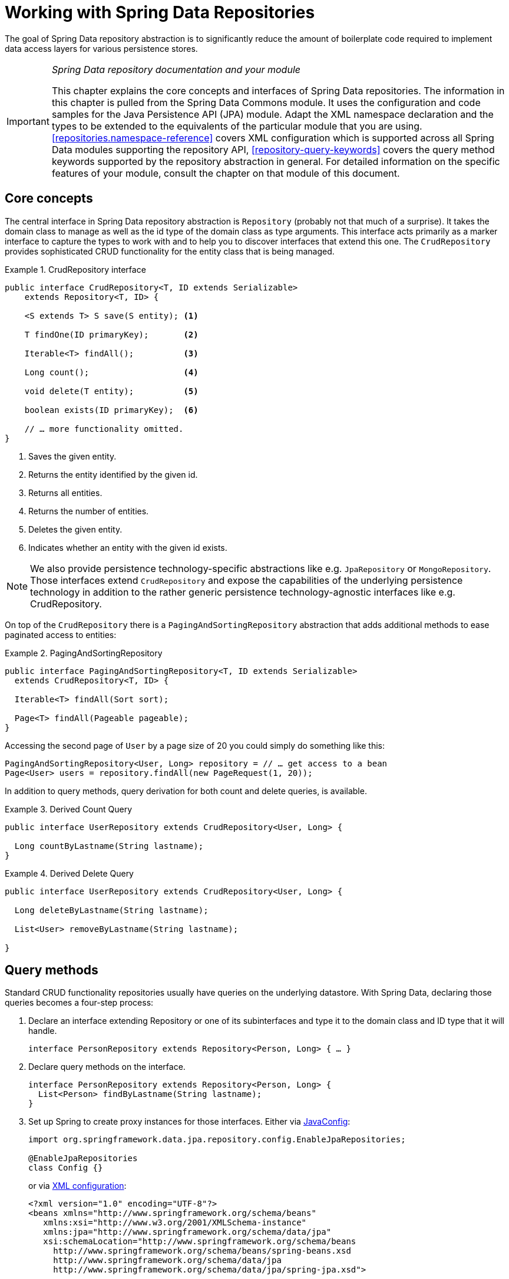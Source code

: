 :spring-framework-docs: http://docs.spring.io/spring/docs/current/spring-framework-reference/html

[[repositories]]
= Working with Spring Data Repositories

The goal of Spring Data repository abstraction is to significantly reduce the amount of boilerplate code required to implement data access layers for various persistence stores.

[IMPORTANT]
====
_Spring Data repository documentation and your module_

This chapter explains the core concepts and interfaces of Spring Data repositories. The information in this chapter is pulled from the Spring Data Commons module. It uses the configuration and code samples for the Java Persistence API (JPA) module. Adapt the XML namespace declaration and the types to be extended to the equivalents of the particular module that you are using. <<repositories.namespace-reference>> covers XML configuration which is supported across all Spring Data modules supporting the repository API, <<repository-query-keywords>> covers the query method keywords supported by the repository abstraction in general. For detailed information on the specific features of your module, consult the chapter on that module of this document.
====

[[repositories.core-concepts]]
== Core concepts
The central interface in Spring Data repository abstraction is `Repository` (probably not that much of a surprise). It takes the domain class to manage as well as the id type of the domain class as type arguments. This interface acts primarily as a marker interface to capture the types to work with and to help you to discover interfaces that extend this one. The `CrudRepository` provides sophisticated CRUD functionality for the entity class that is being managed.

[[repositories.repository]]
.CrudRepository interface
====
[source, java]
----
public interface CrudRepository<T, ID extends Serializable>
    extends Repository<T, ID> {

    <S extends T> S save(S entity); <1>

    T findOne(ID primaryKey);       <2>

    Iterable<T> findAll();          <3>

    Long count();                   <4>

    void delete(T entity);          <5>

    boolean exists(ID primaryKey);  <6>

    // … more functionality omitted.
}
----
<1> Saves the given entity.
<2> Returns the entity identified by the given id.
<3> Returns all entities.
<4> Returns the number of entities.
<5> Deletes the given entity.
<6> Indicates whether an entity with the given id exists.
====

NOTE: We also provide persistence technology-specific abstractions like e.g. `JpaRepository` or `MongoRepository`. Those interfaces extend    `CrudRepository` and expose the capabilities of the underlying persistence technology in addition to the rather generic persistence technology-agnostic interfaces like e.g. CrudRepository.

On top of the `CrudRepository` there is a `PagingAndSortingRepository` abstraction that adds additional methods to ease paginated access to entities:

.PagingAndSortingRepository
====
[source, java]
----
public interface PagingAndSortingRepository<T, ID extends Serializable>
  extends CrudRepository<T, ID> {

  Iterable<T> findAll(Sort sort);

  Page<T> findAll(Pageable pageable);
}
----
====

Accessing the second page of `User` by a page size of 20 you could simply do something like this:

[source, java]
----
PagingAndSortingRepository<User, Long> repository = // … get access to a bean
Page<User> users = repository.findAll(new PageRequest(1, 20));
----

In addition to query methods, query derivation for both count and delete queries, is available.

.Derived Count Query
====
[source, java]
----
public interface UserRepository extends CrudRepository<User, Long> {

  Long countByLastname(String lastname);
}
----
====

.Derived Delete Query
====
[source, java]
----
public interface UserRepository extends CrudRepository<User, Long> {

  Long deleteByLastname(String lastname);

  List<User> removeByLastname(String lastname);

}
----
====

[[repositories.query-methods]]
== Query methods

Standard CRUD functionality repositories usually have queries on the underlying datastore. With Spring Data, declaring those queries becomes a four-step process:

. Declare an interface extending Repository or one of its subinterfaces and type it to the domain class and ID type that it will handle.
+

[source, java]
----
interface PersonRepository extends Repository<Person, Long> { … }
----

. Declare query methods on the interface.
+

[source, java]
----
interface PersonRepository extends Repository<Person, Long> {
  List<Person> findByLastname(String lastname);
}
----

. Set up Spring to create proxy instances for those interfaces. Either via <<repositories.create-instances.java-config,JavaConfig>>:
+

[source, java]
----
import org.springframework.data.jpa.repository.config.EnableJpaRepositories;

@EnableJpaRepositories
class Config {}
----

+
or via <<repositories.create-instances,XML configuration>>:
+

[source, xml]
----
<?xml version="1.0" encoding="UTF-8"?>
<beans xmlns="http://www.springframework.org/schema/beans"
   xmlns:xsi="http://www.w3.org/2001/XMLSchema-instance"
   xmlns:jpa="http://www.springframework.org/schema/data/jpa"
   xsi:schemaLocation="http://www.springframework.org/schema/beans
     http://www.springframework.org/schema/beans/spring-beans.xsd
     http://www.springframework.org/schema/data/jpa
     http://www.springframework.org/schema/data/jpa/spring-jpa.xsd">

   <jpa:repositories base-package="com.acme.repositories"/>

</beans>
----

+
The JPA namespace is used in this example. If you are using the repository abstraction for any other store, you need to change this to the appropriate namespace declaration of your store module which should be exchanging `jpa` in favor of, for example, `mongodb`.
+
Also, note that the JavaConfig variant doesn't configure a package explictly as the package of the annotated class is used by default. To customize the package to scan use one of the `basePackage…` attribute of the data-store specific repository `@Enable…`-annotation.

. Get the repository instance injected and use it.
+

[source, java]
----
public class SomeClient {

  @Autowired
  private PersonRepository repository;

  public void doSomething() {
    List<Person> persons = repository.findByLastname("Matthews");
  }
}
----

The sections that follow explain each step in detail.

[[repositories.definition]]
== Defining repository interfaces

As a first step you define a domain class-specific repository interface. The interface must extend Repository and be typed to the domain class and an ID type. If you want to expose CRUD methods for that domain type, extend `CrudRepository` instead of `Repository`.

[[repositories.definition-tuning]]
=== Fine-tuning repository definition

Typically, your repository interface will extend `Repository`, `CrudRepository` or `PagingAndSortingRepository`. Alternatively, if you do not want to extend Spring Data interfaces, you can also annotate your repository interface with `@RepositoryDefinition`. Extending `CrudRepository` exposes a complete set of methods to manipulate your entities. If you prefer to be selective about the methods being exposed, simply copy the ones you want to expose from `CrudRepository` into your domain repository.

NOTE: This allows you to define your own abstractions on top of the provided Spring Data Repositories functionality.

.Selectively exposing CRUD methods
====
[source, java]
----
@NoRepositoryBean
interface MyBaseRepository<T, ID extends Serializable> extends Repository<T, ID> {

  T findOne(ID id);

  T save(T entity);
}

interface UserRepository extends MyBaseRepository<User, Long> {
  User findByEmailAddress(EmailAddress emailAddress);
}
----
====

In this first step you defined a common base interface for all your domain repositories and exposed `findOne(…)` as well as `save(…)`.These methods will be routed into the base repository implementation of the store of your choice provided by Spring Data ,e.g. in the case if JPA `SimpleJpaRepository`, because they are matching the method signatures in `CrudRepository`. So the `UserRepository` will now be able to save users, and find single ones by id, as well as triggering a query to find `Users` by their email address.

NOTE: Note, that the intermediate repository interface is annotated with `@NoRepositoryBean`. Make sure you add that annotation to all repository interfaces that Spring Data should not create instances for at runtime.


[[repositories.multiple-modules]]
=== Using Repositories with multiple Spring Data modules

Using a unique Spring Data module in your application makes things simple hence, all repository interfaces in the defined scope are bound to the Spring Data module. Sometimes applications require using more than one Spring Data module. In such case, it's required for a repository definition to distinguish between persistence technologies. Spring Data enters strict repository configuration mode because it detects multiple repository factories on the class path. Strict configuration requires details on the repository or the domain class to decide about Spring Data module binding for a repository definition:

1. If the repository definition <<repositories.multiple-modules.types,extends the module-specific repository>>, then it's a valid candidate for the particular Spring Data module.
2. If the domain class is <<repositories.multiple-modules.annotations,annotated with the module-specific type annotation>>, then it's a valid candidate for the particular Spring Data module. Spring Data modules accept either 3rd party annotations (such as JPA's `@Entity`) or provide own annotations such as `@Document` for Spring Data MongoDB/Spring Data Elasticsearch. 

[[repositories.multiple-modules.types]]
.Repository definitions using Module-specific Interfaces
====
[source, java]
----
interface MyRepository extends JpaRepository<User, Long> { }

@NoRepositoryBean
interface MyBaseRepository<T, ID extends Serializable> extends JpaRepository<T, ID> {
  …
}

interface UserRepository extends MyBaseRepository<User, Long> {
  …
}
----
`MyRepository` and `UserRepository` extend `JpaRepository` in their type hierarchy. They are valid candidates for the Spring Data JPA module.
====

.Repository definitions using generic Interfaces
====
[source, java]
----
interface AmbiguousRepository extends Repository<User, Long> {
 …
}

@NoRepositoryBean
interface MyBaseRepository<T, ID extends Serializable> extends CrudRepository<T, ID> {
  …
}

interface AmbiguousUserRepository extends MyBaseRepository<User, Long> {
  …
}
----
`AmbiguousRepository` and `AmbiguousUserRepository` extend only `Repository` and `CrudRepository` in their type hierarchy. While this is perfectly fine using a unique Spring Data module, multiple modules cannot distinguish to which particular Spring Data these repositories should be bound.
====

[[repositories.multiple-modules.annotations]]
.Repository definitions using Domain Classes with Annotations
====
[source, java]
----
interface PersonRepository extends Repository<Person, Long> {
 …
}

@Entity
public class Person {
  …
}

interface UserRepository extends Repository<User, Long> {
 …
}

@Document
public class User {
  …
}
----
`PersonRepository` references `Person` which is annotated with the JPA annotation `@Entity` so this repository clearly belongs to Spring Data JPA. `UserRepository` uses `User` annotated with Spring Data MongoDB's `@Document` annotation.
====

.Repository definitions using Domain Classes with mixed Annotations
====
[source, java]
----
interface JpaPersonRepository extends Repository<Person, Long> {
 …
}

interface MongoDBPersonRepository extends Repository<Person, Long> {
 …
}

@Entity
@Document
public class Person {
  …
}
----
This example shows a domain class using both JPA and Spring Data MongoDB annotations. It defines two repositories, `JpaPersonRepository` and `MongoDBPersonRepository`. One is intended for JPA and the other for MongoDB usage. Spring Data is no longer able to tell the repositories apart which leads to undefined behavior.
====

<<repositories.multiple-modules.types,Repository type details>> and <<repositories.multiple-modules.annotations,identifying domain class annotations>> are used for strict repository configuration identify repository candidates for a particular Spring Data module. Using multiple persistence technology-specific annotations on the same domain type is possible to reuse domain types across multiple persistence technologies, but then Spring Data is no longer able to determine a unique module to bind the repository. 

The last way to distinguish repositories is scoping repository base packages. Base packages define the starting points for scanning for repository interface definitions which  implies to have repository definitions located in the appropriate packages. By default, annotation-driven configuration uses the package of the configuration class. The <<repositories.create-instances.spring,base package in XML-based configuration>> is mandatory.

.Annotation-driven configuration of base packages
====
[source, java]
----
@EnableJpaRepositories(basePackages = "com.acme.repositories.jpa")
@EnableMongoRepositories(basePackages = "com.acme.repositories.mongo")
interface Configuration { }
----
====

[[repositories.query-methods.details]]
== Defining query methods

The repository proxy has two ways to derive a store-specific query from the method name. It can derive the query from the method name directly, or by using a manually defined query. Available options depend on the actual store. However, there's got to be a strategy that decides what actual query is created. Let's have a look at the available options.

[[repositories.query-methods.query-lookup-strategies]]
=== Query lookup strategies

The following strategies are available for the repository infrastructure to resolve the query. You can configure the strategy at the namespace through the `query-lookup-strategy` attribute in case of XML configuration or via the `queryLookupStrategy` attribute of the Enable${store}Repositories annotation in case of Java config. Some strategies may not be supported for particular datastores.

- `CREATE` attempts to construct a store-specific query from the query method name. The general approach is to remove a given set of well-known prefixes from the method name and parse the rest of the method. Read more about query construction in <<repositories.query-methods.query-creation>>.

- `USE_DECLARED_QUERY` tries to find a declared query and will throw an exception in case it can't find one. The query can be defined by an annotation somewhere or declared by other means. Consult the documentation of the specific store to find available options for that store. If the repository infrastructure does not find a declared query for the method at bootstrap time, it fails.

- `CREATE_IF_NOT_FOUND` (default) combines `CREATE` and `USE_DECLARED_QUERY`. It looks up a declared query first, and if no declared query is found, it creates a custom method name-based query. This is the default lookup strategy and thus will be used if you do not configure anything explicitly. It allows quick query definition by method names but also custom-tuning of these queries by introducing declared queries as needed.

[[repositories.query-methods.query-creation]]
=== Query creation

The query builder mechanism built into Spring Data repository infrastructure is useful for building constraining queries over entities of the repository. The mechanism strips the prefixes `find…By`, `read…By`, `query…By`, `count…By`, and `get…By` from the method and starts parsing the rest of it. The introducing clause can contain further expressions such as a `Distinct` to set a distinct flag on the query to be created. However, the first `By` acts as delimiter to indicate the start of the actual criteria. At a very basic level you can define conditions on entity properties and concatenate them with `And` and `Or`.

.Query creation from method names
====
[source, java]
----
public interface PersonRepository extends Repository<User, Long> {

  List<Person> findByEmailAddressAndLastname(EmailAddress emailAddress, String lastname);

  // Enables the distinct flag for the query
  List<Person> findDistinctPeopleByLastnameOrFirstname(String lastname, String firstname);
  List<Person> findPeopleDistinctByLastnameOrFirstname(String lastname, String firstname);

  // Enabling ignoring case for an individual property
  List<Person> findByLastnameIgnoreCase(String lastname);
  // Enabling ignoring case for all suitable properties
  List<Person> findByLastnameAndFirstnameAllIgnoreCase(String lastname, String firstname);

  // Enabling static ORDER BY for a query
  List<Person> findByLastnameOrderByFirstnameAsc(String lastname);
  List<Person> findByLastnameOrderByFirstnameDesc(String lastname);
}
----
====

The actual result of parsing the method depends on the persistence store for which you create the query. However, there are some general things to notice.

- The expressions are usually property traversals combined with operators that can be concatenated. You can combine property expressions with `AND` and `OR`. You also get support for operators such as `Between`, `LessThan`, `GreaterThan`, `Like` for the property expressions. The supported operators can vary by datastore, so consult the appropriate part of your reference documentation.

- The method parser supports setting an `IgnoreCase` flag for individual properties (for example, `findByLastnameIgnoreCase(…)`) or for all properties of a type that support ignoring case (usually `String` instances, for example, `findByLastnameAndFirstnameAllIgnoreCase(…)`). Whether ignoring cases is supported may vary by store, so consult the relevant sections in the reference documentation for the store-specific query method.

- You can apply static ordering by appending an `OrderBy` clause to the query method that references a property and by providing a sorting direction (`Asc` or `Desc`). To create a query method that supports dynamic sorting, see <<repositories.special-parameters>>.

[[repositories.query-methods.query-property-expressions]]
=== Property expressions

Property expressions can refer only to a direct property of the managed entity, as shown in the preceding example. At query creation time you already make sure that the parsed property is a property of the managed domain class. However, you can also define constraints by traversing nested properties. Assume a `Person` has an `Address` with a `ZipCode`. In that case a method name of

[source, java]
----
List<Person> findByAddressZipCode(ZipCode zipCode);
----

creates the property traversal `x.address.zipCode`. The resolution algorithm starts with interpreting the entire part (`AddressZipCode`) as the property and checks the domain class for a property with that name (uncapitalized). If the algorithm succeeds it uses that property. If not, the algorithm splits up the source at the camel case parts from the right side into a head and a tail and tries to find the corresponding property, in our example, `AddressZip` and `Code`. If the algorithm finds a property with that head it takes the tail and continue building the tree down from there, splitting the tail up in the way just described. If the first split does not match, the algorithm move the split point to the left (`Address`, `ZipCode`) and continues.

Although this should work for most cases, it is possible for the algorithm to select the wrong property. Suppose the `Person` class has an `addressZip` property as well. The algorithm would match in the first split round already and essentially choose the wrong property and finally fail (as the type of `addressZip` probably has no `code` property).

To resolve this ambiguity you can use `_` inside your method name to manually define traversal points. So our method name would end up like so:

[source, java]
----
List<Person> findByAddress_ZipCode(ZipCode zipCode);
----

As we treat underscore as a reserved character we strongly advise to follow standard Java naming conventions (i.e. *not* using underscores in property names but camel case instead).

[[repositories.special-parameters]]
=== Special parameter handling
To handle parameters in your query you simply define method parameters as already seen in the examples above. Besides that the infrastructure will recognize certain specific types like `Pageable` and `Sort` to apply pagination and sorting to your queries dynamically.

.Using Pageable, Slice and Sort in query methods
====
[source, java]
----
Page<User> findByLastname(String lastname, Pageable pageable);

Slice<User> findByLastname(String lastname, Pageable pageable);

List<User> findByLastname(String lastname, Sort sort);

List<User> findByLastname(String lastname, Pageable pageable);
----
====

The first method allows you to pass an `org.springframework.data.domain.Pageable` instance to the query method to dynamically add paging to your statically defined query. A `Page` knows about the total number of elements and pages available. It does so by the infrastructure triggering a count query to calculate the overall number. As this might be expensive depending on the store used, `Slice` can be used as return instead. A `Slice` only knows about whether there's a next `Slice` available which might be just sufficient when walking thought a larger result set.

Sorting options are handled through the `Pageable` instance too. If you only need sorting, simply add an `org.springframework.data.domain.Sort` parameter to your method. As you also can see, simply returning a `List` is possible as well. In this case the additional metadata required to build the actual `Page` instance will not be created (which in turn means that the additional count query that would have been necessary not being issued) but rather simply restricts the query to look up only the given range of entities.

NOTE: To find out how many pages you get for a query entirely you have to trigger an additional count query. By default this query will be derived from the query you actually trigger.

[[repositories.limit-query-result]]
=== Limiting query results

The results of query methods can be limited via the keywords `first` or `top`, which can be used interchangeably. An optional numeric value can be appended to top/first to specify the maximum result size to be returned.
If the number is left out, a result size of 1 is assumed.

.Limiting the result size of a query with `Top` and `First`
====
[source, java]
----
User findFirstByOrderByLastnameAsc();

User findTopByOrderByAgeDesc();

Page<User> queryFirst10ByLastname(String lastname, Pageable pageable);

Slice<User> findTop3ByLastname(String lastname, Pageable pageable);

List<User> findFirst10ByLastname(String lastname, Sort sort);

List<User> findTop10ByLastname(String lastname, Pageable pageable);
----
====

The limiting expressions also support the `Distinct` keyword. Also, for the queries limiting the result set to one instance, wrapping the result into an `Optional` is supported.

If pagination or slicing is applied to a limiting query pagination (and the calculation of the number of pages available) then it is applied within the limited result.

NOTE: Note that limiting the results in combination with dynamic sorting via a `Sort` parameter allows to express query methods for the 'K' smallest as well as for the 'K' biggest elements.

[[repositories.query-streaming]]
=== Streaming query results

The results of query methods can be processed incrementally by using a Java 8 `Stream<T>` as return type. Instead of simply wrapping the query results in a `Stream` data store specific methods are used to perform the streaming.

.Stream the result of a query with Java 8 `Stream<T>`
====
[source, java]
----
@Query("select u from User u")
Stream<User> findAllByCustomQueryAndStream();

Stream<User> readAllByFirstnameNotNull();

@Query("select u from User u")
Stream<User> streamAllPaged(Pageable pageable);
----
====
NOTE: A `Stream` potentially wraps underlying data store specific resources and must therefore be closed after usage. You can either manually close the `Stream` using the `close()` method or by using a Java 7 try-with-resources block.

.Working with a `Stream<T>` result in a try-with-resources block
====
[source, java]
----
try (Stream<User> stream = repository.findAllByCustomQueryAndStream()) {
  stream.forEach(…);
}
----
====
NOTE: Not all Spring Data modules currently support `Stream<T>` as a return type.

[[repositories.query-async]]
=== Async query results

Repository queries can be executed asynchronously using link:{spring-framework-docs}#scheduling[Spring's asynchronous method execution capability]. This means the method will return immediately upon invocation and the actual query execution will occur in a task that has been submitted to a Spring TaskExecutor.

====
[source, java]
----
@Async
Future<User> findByFirstname(String firstname);               <1>

@Async
CompletableFuture<User> findOneByFirstname(String firstname); <2>

@Async
ListenableFuture<User> findOneByLastname(String lastname);    <3>
----
<1> Use `java.util.concurrent.Future` as return type.
<2> Use a Java 8 `java.util.concurrent.CompletableFuture` as return type.
<3> Use a `org.springframework.util.concurrent.ListenableFuture` as return type.
====

[[repositories.create-instances]]
== Creating repository instances
In this section you create instances and bean definitions for the repository interfaces defined. One way to do so is using the Spring namespace that is shipped with each Spring Data module that supports the repository mechanism although we generally recommend to use the Java-Config style configuration.

[[repositories.create-instances.spring]]
=== XML configuration
Each Spring Data module includes a repositories element that allows you to simply define a base package that Spring scans for you.

.Enabling Spring Data repositories via XML
====
[source, xml]
----
<?xml version="1.0" encoding="UTF-8"?>
<beans:beans xmlns:beans="http://www.springframework.org/schema/beans"
  xmlns:xsi="http://www.w3.org/2001/XMLSchema-instance"
  xmlns="http://www.springframework.org/schema/data/jpa"
  xsi:schemaLocation="http://www.springframework.org/schema/beans
    http://www.springframework.org/schema/beans/spring-beans.xsd
    http://www.springframework.org/schema/data/jpa
    http://www.springframework.org/schema/data/jpa/spring-jpa.xsd">

  <repositories base-package="com.acme.repositories" />

</beans:beans>
----
====

In the preceding example, Spring is instructed to scan `com.acme.repositories` and all its sub-packages for interfaces extending `Repository` or one of its sub-interfaces. For each interface found, the infrastructure registers the persistence technology-specific `FactoryBean` to create the appropriate proxies that handle invocations of the query methods. Each bean is registered under a bean name that is derived from the interface name, so an interface of `UserRepository` would be registered under `userRepository`. The `base-package` attribute allows wildcards, so that you can define a pattern of scanned packages.

==== Using filters
By default the infrastructure picks up every interface extending the persistence technology-specific `Repository` sub-interface located under the configured base package and creates a bean instance for it. However, you might want more fine-grained control over which interfaces bean instances get created for. To do this you use `<include-filter />` and `<exclude-filter />` elements inside `<repositories />`. The semantics are exactly equivalent to the elements in Spring's context namespace. For details, see link:{spring-framework-docs}/beans.html#beans-scanning-filters[Spring reference documentation] on these elements.

For example, to exclude certain interfaces from instantiation as repository, you could use the following configuration:

.Using exclude-filter element
====
[source, xml]
----
<repositories base-package="com.acme.repositories">
  <context:exclude-filter type="regex" expression=".*SomeRepository" />
</repositories>
----
====

This example excludes all interfaces ending in `SomeRepository` from being instantiated.

[[repositories.create-instances.java-config]]
=== JavaConfig
The repository infrastructure can also be triggered using a store-specific `@Enable${store}Repositories` annotation on a JavaConfig class. For an introduction into Java-based configuration of the Spring container, see the reference documentation.footnote:[link:{spring-framework-docs}/beans.html#beans-java[JavaConfig in the Spring reference documentation]]

A sample configuration to enable Spring Data repositories looks something like this.

.Sample annotation based repository configuration
====
[source, java]
----
@Configuration
@EnableJpaRepositories("com.acme.repositories")
class ApplicationConfiguration {

  @Bean
  public EntityManagerFactory entityManagerFactory() {
    // …
  }
}
----
====

NOTE: The sample uses the JPA-specific annotation, which you would change according to the store module you actually use. The same applies to the definition of the `EntityManagerFactory` bean. Consult the sections covering the store-specific configuration.

[[repositories.create-instances.standalone]]
=== Standalone usage
You can also use the repository infrastructure outside of a Spring container, e.g. in CDI environments. You still need some Spring libraries in your classpath, but generally you can set up repositories programmatically as well. The Spring Data modules that provide repository support ship a persistence technology-specific RepositoryFactory that you can use as follows.

.Standalone usage of repository factory
====
[source, java]
----
RepositoryFactorySupport factory = … // Instantiate factory here
UserRepository repository = factory.getRepository(UserRepository.class);
----
====

[[repositories.custom-implementations]]
== Custom implementations for Spring Data repositories
Often it is necessary to provide a custom implementation for a few repository methods. Spring Data repositories easily allow you to provide custom repository code and integrate it with generic CRUD abstraction and query method functionality.

[[repositories.single-repository-behaviour]]
=== Adding custom behavior to single repositories
To enrich a repository with custom functionality you first define an interface and an implementation for the custom functionality. Use the repository interface you provided to extend the custom interface.

.Interface for custom repository functionality
====
[source, java]
----
interface UserRepositoryCustom {
  public void someCustomMethod(User user);
}
----
====

.Implementation of custom repository functionality
====
[source, java]
----
class UserRepositoryImpl implements UserRepositoryCustom {

  public void someCustomMethod(User user) {
    // Your custom implementation
  }
}
----
====

NOTE: The most important bit for the class to be found is the `Impl` postfix of the name on it compared to the core repository interface (see below).

The implementation itself does not depend on Spring Data and can be a regular Spring bean. So you can use standard dependency injection behavior to inject references to other beans like a JdbTemplate, take part in aspects, and so on.

.Changes to the your basic repository interface
====
[source, java]
----
interface UserRepository extends CrudRepository<User, Long>, UserRepositoryCustom {

  // Declare query methods here
}
----
====

Let your standard repository interface extend the custom one. Doing so combines the CRUD and custom functionality and makes it available to clients.

==== Configuration
If you use namespace configuration, the repository infrastructure tries to autodetect custom implementations by scanning for classes below the package we found a repository in. These classes need to follow the naming convention of appending the namespace element's attribute `repository-impl-postfix` to the found repository interface name. This postfix defaults to `Impl`.

.Configuration example
====
[source, xml]
----
<repositories base-package="com.acme.repository" />

<repositories base-package="com.acme.repository" repository-impl-postfix="FooBar" />
----
====

The first configuration example will try to look up a class `com.acme.repository.UserRepositoryImpl` to act as custom repository implementation, whereas the second example will try to lookup `com.acme.repository.UserRepositoryFooBar`.

===== Manual wiring

The approach just shown works well if your custom implementation uses annotation-based configuration and autowiring only, as it will be treated as any other Spring bean. If your custom implementation bean needs special wiring, you simply declare the bean and name it after the conventions just described. The infrastructure will then refer to the manually defined bean definition by name instead of creating one itself.

.Manual wiring of custom implementations
====
[source, xml]
----
<repositories base-package="com.acme.repository" />

<beans:bean id="userRepositoryImpl" class="…">
  <!-- further configuration -->
</beans:bean>
----
====

[[repositories.custom-behaviour-for-all-repositories]]
=== Adding custom behavior to all repositories

The preceding approach is not feasible when you want to add a single method to all your repository interfaces. To add custom behavior to all repositories, you first add an intermediate interface to declare the shared behavior.

.An interface declaring custom shared behavior
====
[source, java]
----
@NoRepositoryBean
public interface MyRepository<T, ID extends Serializable>
  extends PagingAndSortingRepository<T, ID> {

  void sharedCustomMethod(ID id);
}
----
====

Now your individual repository interfaces will extend this intermediate interface instead of the `Repository` interface to include the functionality declared. Next, create an implementation of the intermediate interface that extends the persistence technology-specific repository base class. This class will then act as a custom base class for the repository proxies.

.Custom repository base class
====
[source, java]
----
public class MyRepositoryImpl<T, ID extends Serializable>
  extends SimpleJpaRepository<T, ID> implements MyRepository<T, ID> {

  private final EntityManager entityManager;

  public MyRepositoryImpl(JpaEntityInformation entityInformation,
                          EntityManager entityManager) {
    super(entityInformation, entityManager);

    // Keep the EntityManager around to used from the newly introduced methods.
    this.entityManager = entityManager;
  }

  public void sharedCustomMethod(ID id) {
    // implementation goes here
  }
}
----
====

WARNING: The class needs to have a constructor of the super class which the store-specific repository factory implementation is using. In case the repository base class has multiple constructors, override the one taking an `EntityInformation` plus a store specific infrastructure object (e.g. an `EntityManager` or a template class).

The default behavior of the Spring `<repositories />` namespace is to provide an implementation for all interfaces that fall under the `base-package`. This means that if left in its current state, an implementation instance of `MyRepository` will be created by Spring. This is of course not desired as it is just supposed to act as an intermediary between `Repository` and the actual repository interfaces you want to define for each entity. To exclude an interface that extends `Repository` from being instantiated as a repository instance, you can either annotate it with `@NoRepositoryBean` (as seen above) or move it outside of the configured `base-package`.

The final step is to make the Spring Data infrastructure aware of the customized repository base class. In JavaConfig this is achieved by using the `repositoryBaseClass` attribute of the `@Enable…Repositories` annotation:

.Configuring a custom repository base class using JavaConfig
====
[source, java]
----
@Configuration
@EnableJpaRepositories(repositoryBaseClass = MyRepositoryImpl.class)
class ApplicationConfiguration { … }
----
====

A corresponding attribute is available in the XML namespace.

.Configuring a custom repository base class using XML
====
[source, xml]
----
<repositories base-package="com.acme.repository"
     repository-base-class="….MyRepositoryImpl" />
----
====

[[core.extensions]]
== Spring Data extensions

This section documents a set of Spring Data extensions that enable Spring Data usage in a variety of contexts. Currently most of the integration is targeted towards Spring MVC.

[[core.extensions.querydsl]]
=== Querydsl Extension

http://www.querydsl.com/[Querydsl] is a framework which enables the construction of statically typed SQL-like queries via its fluent API.

Several Spring Data modules offer integration with Querydsl via `QueryDslPredicateExecutor`.

.QueryDslPredicateExecutor interface
====
[source, java]
----
public interface QueryDslPredicateExecutor<T> {

    T findOne(Predicate predicate);             <1>

    Iterable<T> findAll(Predicate predicate);   <2>

    long count(Predicate predicate);            <3>

    boolean exists(Predicate predicate);        <4>

    // … more functionality omitted.
}
----
<1> Finds and returns a single entity matching the `Predicate`.
<2> Finds and returns all entities matching the `Predicate`.
<3> Returns the number of entities matching the `Predicate`.
<4> Returns if an entity that matches the `Predicate` exists.
====

To make use of Querydsl support simply extend `QueryDslPredicateExecutor` on your repository interface.

.Querydsl integration on repositories
====
[source, java]
----
interface UserRepository extends CrudRepository<User, Long>, QueryDslPredicateExecutor<User> {

}
----
====

The above enables to write typesafe queries using Querydsl `Predicate` s.

[source, java]
----
Predicate predicate = user.firstname.equalsIgnoreCase("dave")
	.and(user.lastname.startsWithIgnoreCase("mathews"));

userRepository.findAll(predicate);
----

[[core.web]]
=== Web support

NOTE: This section contains the documentation for the Spring Data web support as it is implemented as of Spring Data Commons in the 1.6 range. As it the newly introduced support changes quite a lot of things we kept the documentation of the former behavior in <<web.legacy>>.

Spring Data modules ships with a variety of web support if the module supports the repository programming model. The web related stuff requires Spring MVC JARs on the classpath, some of them even provide integration with Spring HATEOAS footnote:[Spring HATEOAS - link:$$https://github.com/SpringSource/spring-hateoas$$[https://github.com/SpringSource/spring-hateoas]]. In general, the integration support is enabled by using the `@EnableSpringDataWebSupport` annotation in your JavaConfig configuration class.

.Enabling Spring Data web support
====
[source, java]
----
@Configuration
@EnableWebMvc
@EnableSpringDataWebSupport
class WebConfiguration { }
----
====

The `@EnableSpringDataWebSupport` annotation registers a few components we will discuss in a bit. It will also detect Spring HATEOAS on the classpath and register integration components for it as well if present.

Alternatively, if you are using XML configuration, register either `SpringDataWebSupport` or `HateoasAwareSpringDataWebSupport` as Spring beans:

.Enabling Spring Data web support in XML
====
[source, xml]
----
<bean class="org.springframework.data.web.config.SpringDataWebConfiguration" />

<!-- If you're using Spring HATEOAS as well register this one *instead* of the former -->
<bean class="org.springframework.data.web.config.HateoasAwareSpringDataWebConfiguration" />
----
====

[[core.web.basic]]
==== Basic web support
The configuration setup shown above will register a few basic components:

- A `DomainClassConverter` to enable Spring MVC to resolve instances of repository managed domain classes from request parameters or path variables.
- `HandlerMethodArgumentResolver` implementations to let Spring MVC resolve Pageable and Sort instances from request parameters.

[[core.web.basic.domain-class-converter]]
===== DomainClassConverter
The `DomainClassConverter` allows you to use domain types in your Spring MVC controller method signatures directly, so that you don't have to manually lookup the instances via the repository:

.A Spring MVC controller using domain types in method signatures
====
[source, java]
----
@Controller
@RequestMapping("/users")
public class UserController {

  @RequestMapping("/{id}")
  public String showUserForm(@PathVariable("id") User user, Model model) {

    model.addAttribute("user", user);
    return "userForm";
  }
}
----
====

As you can see the method receives a User instance directly and no further lookup is necessary. The instance can be resolved by letting Spring MVC convert the path variable into the id type of the domain class first and eventually access the instance through calling `findOne(…)` on the repository instance registered for the domain type.

NOTE: Currently the repository has to implement `CrudRepository` to be eligible to be discovered for conversion.

[[core.web.basic.paging-and-sorting]]
===== HandlerMethodArgumentResolvers for Pageable and Sort
The configuration snippet above also registers a `PageableHandlerMethodArgumentResolver` as well as an instance of `SortHandlerMethodArgumentResolver`. The registration enables `Pageable` and `Sort` being valid controller method arguments

.Using Pageable as controller method argument
====
[source, java]
----
@Controller
@RequestMapping("/users")
public class UserController {

  @Autowired UserRepository repository;

  @RequestMapping
  public String showUsers(Model model, Pageable pageable) {

    model.addAttribute("users", repository.findAll(pageable));
    return "users";
  }
}
----
====

This method signature will cause Spring MVC try to derive a Pageable instance from the request parameters using the following default configuration:

.Request parameters evaluated for Pageable instances
[options = "autowidth"]
|===============
|`page`|Page you want to retrieve, 0 indexed and defaults to 0.
|`size`|Size of the page you want to retrieve, defaults to 20.
|`sort`|Properties that should be sorted by in the format `property,property(,ASC\|DESC)`. Default sort direction is ascending. Use multiple `sort` parameters if you want to switch directions, e.g. `?sort=firstname&sort=lastname,asc`.
|===============

To customize this behavior extend either `SpringDataWebConfiguration` or the HATEOAS-enabled equivalent and override the `pageableResolver()` or `sortResolver()` methods and import your customized configuration file instead of using the `@Enable`-annotation.

In case you need multiple `Pageable` or `Sort` instances to be resolved from the request (for multiple tables, for example) you can use Spring's `@Qualifier` annotation to distinguish one from another. The request parameters then have to be prefixed with `${qualifier}_`. So for a method signature like this:

[source, java]
----
public String showUsers(Model model,
      @Qualifier("foo") Pageable first,
      @Qualifier("bar") Pageable second) { … }
----

you have to populate `foo_page` and `bar_page` etc.

The default `Pageable` handed into the method is equivalent to a `new PageRequest(0, 20)` but can be customized using the `@PageableDefaults` annotation on the `Pageable` parameter.

[[core.web.pageables]]
==== Hypermedia support for Pageables
Spring HATEOAS ships with a representation model class `PagedResources` that allows enriching the content of a `Page` instance with the necessary `Page` metadata as well as links to let the clients easily navigate the pages. The conversion of a Page to a `PagedResources` is done by an implementation of the Spring HATEOAS `ResourceAssembler` interface, the `PagedResourcesAssembler`.

.Using a PagedResourcesAssembler as controller method argument
====
[source, java]
----
@Controller
class PersonController {

  @Autowired PersonRepository repository;

  @RequestMapping(value = "/persons", method = RequestMethod.GET)
  HttpEntity<PagedResources<Person>> persons(Pageable pageable,
    PagedResourcesAssembler assembler) {

    Page<Person> persons = repository.findAll(pageable);
    return new ResponseEntity<>(assembler.toResources(persons), HttpStatus.OK);
  }
}
----
====

Enabling the configuration as shown above allows the `PagedResourcesAssembler` to be used as controller method argument. Calling `toResources(…)` on it will cause the following:

- The content of the `Page` will become the content of the `PagedResources` instance.
- The `PagedResources` will get a `PageMetadata` instance attached populated with information form the `Page` and the underlying `PageRequest`.
- The `PagedResources` gets `prev` and `next` links attached depending on the page's state. The links will point to the URI the method invoked is mapped to. The pagination parameters added to the method will match the setup of the `PageableHandlerMethodArgumentResolver` to make sure the links can be resolved later on.

Assume we have 30 Person instances in the database. You can now trigger a request `GET http://localhost:8080/persons` and you'll see something similar to this:

[source, javascript]
----
{ "links" : [ { "rel" : "next",
                "href" : "http://localhost:8080/persons?page=1&size=20 }
  ],
  "content" : [
     … // 20 Person instances rendered here
  ],
  "pageMetadata" : {
    "size" : 20,
    "totalElements" : 30,
    "totalPages" : 2,
    "number" : 0
  }
}
----

You see that the assembler produced the correct URI and also picks up the default configuration present to resolve the parameters into a `Pageable` for an upcoming request. This means, if you change that configuration, the links will automatically adhere to the change. By default the assembler points to the controller method it was invoked in but that can be customized by handing in a custom `Link` to be used as base to build the pagination links to overloads of the `PagedResourcesAssembler.toResource(…)` method.

[[core.web.type-safe]]
==== Querydsl web support

For those stores having http://www.querydsl.com/[QueryDSL] integration it is possible to derive queries from the attributes contained in a `Request` query string.

This means that given the `User` object from previous samples a query string

[source,text]
----
?firstname=Dave&lastname=Matthews
----

can be resolved to

[source,text]
----
QUser.user.firstname.eq("Dave").and(QUser.user.lastname.eq("Matthews"))
----

using the `QuerydslPredicateArgumentResolver`.

NOTE: The feature will be automatically enabled along `@EnableSpringDataWebSupport` when Querydsl is found on the classpath.

Adding a `@QuerydslPredicate` to the method signature will provide a ready to use `Predicate` which can be executed via the `QueryDslPredicateExecutor`.

TIP: Type information is typically resolved from the methods return type. Since those information does not necessarily match the domain type it might be a good idea to use the `root` attribute of `QuerydslPredicate`.

====
[source,java]
----
@Controller
class UserController {

  @Autowired UserRepository repository;

  @RequestMapping(value = "/", method = RequestMethod.GET)
  String index(Model model, @QuerydslPredicate(root = User.class) Predicate predicate,    <1>
          Pageable pageable, @RequestParam MultiValueMap<String, String> parameters) {

    model.addAttribute("users", repository.findAll(predicate, pageable));

    return "index";
  }
}
----
<1> Resolve query string arguments to matching `Predicate` for `User`.
====

The default binding is as follows:

* `Object` on simple properties as `eq`.
* `Object` on collection like properties as `contains`.
* `Collection` on simple properties as `in`.

Those bindings can be customized via the `bindings` attribute of `@QuerydslPredicate` or by making use of Java 8 `default methods` adding the `QuerydslBinderCustomizer` to the repository interface.

====
[source,java]
----
interface UserRepository extends CrudRepository<User, String>,
                                 QueryDslPredicateExecutor<User>,                <1>
                                 QuerydslBinderCustomizer<QUser> {               <2>

  @Override
  default public void customize(QuerydslBindings bindings, QUser user) {

    bindings.bind(user.username).first((path, value) -> path.contains(value))    <3>
    bindings.bind(String.class)
      .first((StringPath path, String value) -> path.containsIgnoreCase(value)); <4>
    bindings.excluding(user.password);                                           <5>
  }
}
----
<1> `QueryDslPredicateExecutor` provides access to specific finder methods for `Predicate`.
<2> `QuerydslBinderCustomizer` defined on the repository interface will be automatically picked up and shortcuts `@QuerydslPredicate(bindings=...)`.
<3> Define the binding for the `username` property to be a simple contains binding.
<4> Define the default binding for `String` properties to be a case insensitive contains match.
<5> Exclude the _password_ property from `Predicate` resolution.
====

[[core.repository-populators]]
=== Repository populators
If you work with the Spring JDBC module, you probably are familiar with the support to populate a `DataSource` using SQL scripts. A similar abstraction is available on the repositories level, although it does not use SQL as the data definition language because it must be store-independent. Thus the populators support XML (through Spring's OXM abstraction) and JSON (through Jackson) to define data with which to populate the repositories.

Assume you have a file `data.json` with the following content:

.Data defined in JSON
====
[source, javascript]
----
[ { "_class" : "com.acme.Person",
 "firstname" : "Dave",
  "lastname" : "Matthews" },
  { "_class" : "com.acme.Person",
 "firstname" : "Carter",
  "lastname" : "Beauford" } ]
----
====

You can easily populate your repositories by using the populator elements of the repository namespace provided in Spring Data Commons. To populate the preceding data to your PersonRepository , do the following:

.Declaring a Jackson repository populator
====
[source, xml]
----
<?xml version="1.0" encoding="UTF-8"?>
<beans xmlns="http://www.springframework.org/schema/beans"
  xmlns:xsi="http://www.w3.org/2001/XMLSchema-instance"
  xmlns:repository="http://www.springframework.org/schema/data/repository"
  xsi:schemaLocation="http://www.springframework.org/schema/beans
    http://www.springframework.org/schema/beans/spring-beans.xsd
    http://www.springframework.org/schema/data/repository
    http://www.springframework.org/schema/data/repository/spring-repository.xsd">

  <repository:jackson2-populator locations="classpath:data.json" />

</beans>
----
====

This declaration causes the `data.json` file to
be read and deserialized via a Jackson `ObjectMapper`.

The type to which the JSON object will be unmarshalled to will be determined by inspecting the `_class` attribute of the JSON document. The infrastructure will eventually select the appropriate repository to handle the object just deserialized.

To rather use XML to define the data the repositories shall be populated with, you can use the `unmarshaller-populator` element. You configure it to use one of the XML marshaller options Spring OXM provides you with. See the link:{spring-framework-docs}/oxm.html[Spring reference documentation] for details.

.Declaring an unmarshalling repository populator (using JAXB)
====
[source, xml]
----
<?xml version="1.0" encoding="UTF-8"?>
<beans xmlns="http://www.springframework.org/schema/beans"
  xmlns:xsi="http://www.w3.org/2001/XMLSchema-instance"
  xmlns:repository="http://www.springframework.org/schema/data/repository"
  xmlns:oxm="http://www.springframework.org/schema/oxm"
  xsi:schemaLocation="http://www.springframework.org/schema/beans
    http://www.springframework.org/schema/beans/spring-beans.xsd
    http://www.springframework.org/schema/data/repository
    http://www.springframework.org/schema/data/repository/spring-repository.xsd
    http://www.springframework.org/schema/oxm
    http://www.springframework.org/schema/oxm/spring-oxm.xsd">

  <repository:unmarshaller-populator locations="classpath:data.json"
    unmarshaller-ref="unmarshaller" />

  <oxm:jaxb2-marshaller contextPath="com.acme" />

</beans>
----
====

[[web.legacy]]
=== Legacy web support

[[web-domain-class-binding]]
==== Domain class web binding for Spring MVC

Given you are developing a Spring MVC web application you typically have to resolve domain class ids from URLs. By default your task is to transform that request parameter or URL part into the domain class to hand it to layers below then or execute business logic on the entities directly. This would look something like this:

[source, java]
----
@Controller
@RequestMapping("/users")
public class UserController {

  private final UserRepository userRepository;

  @Autowired
  public UserController(UserRepository userRepository) {
    Assert.notNull(repository, "Repository must not be null!");
    this.userRepository = userRepository;
  }

  @RequestMapping("/{id}")
  public String showUserForm(@PathVariable("id") Long id, Model model) {

    // Do null check for id
    User user = userRepository.findOne(id);
    // Do null check for user

    model.addAttribute("user", user);
    return "user";
  }
}
----

First you declare a repository dependency for each controller to look up the entity managed by the controller or repository respectively. Looking up the entity is boilerplate as well, as it's always a `findOne(…)` call. Fortunately Spring provides means to register custom components that allow conversion between a `String` value to an arbitrary type.

[[web.legacy.property-editors]]
===== PropertyEditors

For Spring versions before 3.0 simple Java `PropertyEditors` had to be used. To integrate with that, Spring Data offers a `DomainClassPropertyEditorRegistrar`, which looks up all Spring Data repositories registered in the `ApplicationContext` and registers a custom `PropertyEditor` for the managed domain class.

[source, xml]
----
<bean class="….web.servlet.mvc.annotation.AnnotationMethodHandlerAdapter">
  <property name="webBindingInitializer">
    <bean class="….web.bind.support.ConfigurableWebBindingInitializer">
      <property name="propertyEditorRegistrars">
        <bean class="org.springframework.data.repository.support.DomainClassPropertyEditorRegistrar" />
      </property>
    </bean>
  </property>
</bean>
----

If you have configured Spring MVC as in the preceding example, you can configure your controller as follows, which reduces a lot of the clutter and boilerplate.

[source, java]
----
@Controller
@RequestMapping("/users")
public class UserController {

  @RequestMapping("/{id}")
  public String showUserForm(@PathVariable("id") User user, Model model) {

    model.addAttribute("user", user);
    return "userForm";
  }
}
----

